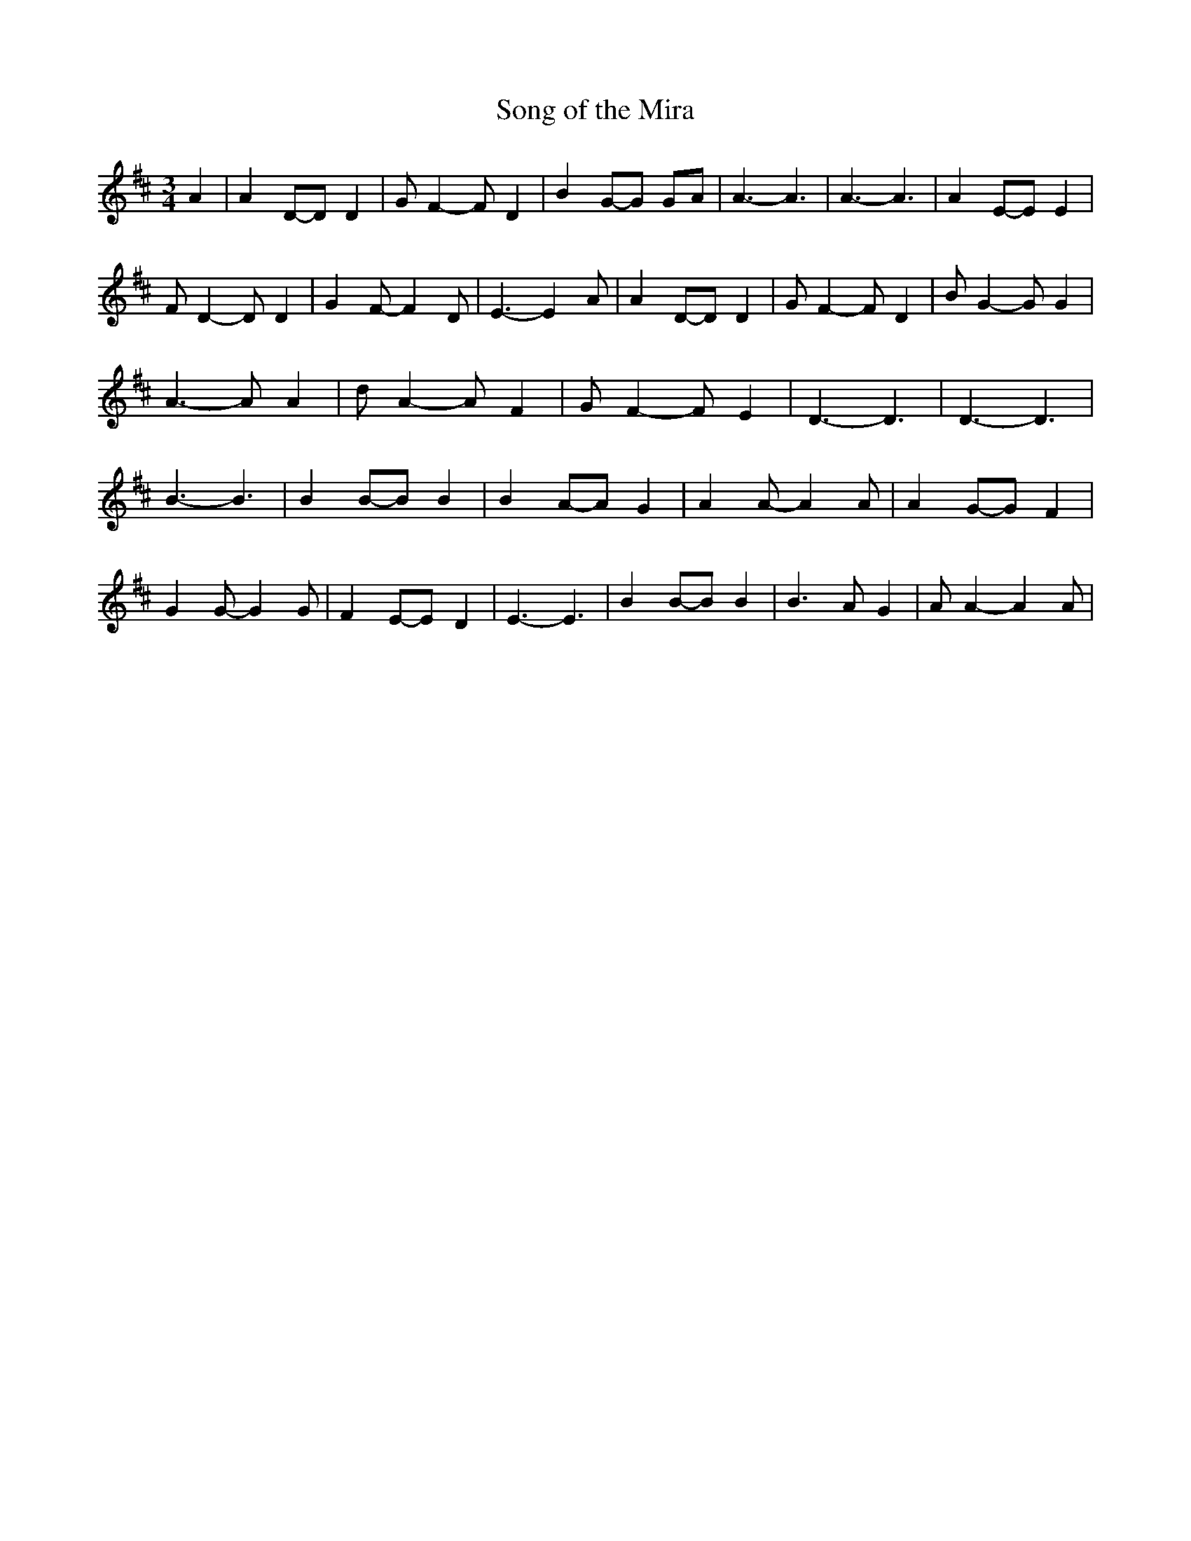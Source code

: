 % Generated more or less automatically by swtoabc by Erich Rickheit KSC
X:1
T:Song of the Mira
M:3/4
L:1/4
K:D
 A| AD/2-D/2 D| G/2 F- F/2 D| BG/2-G/2 G/2A/2| A3/2- A3/2| A3/2- A3/2|\
 AE/2-E/2 E| F/2 D- D/2 D| G F/2- F D/2| E3/2- E A/2| AD/2-D/2 D| G/2 F- F/2 D|\
 B/2 G- G/2 G| A3/2- A/2 A| d/2 A- A/2 F| G/2 F- F/2 E| D3/2- D3/2|\
 D3/2- D3/2| B3/2- B3/2| BB/2-B/2 B| BA/2-A/2 G| A A/2- A A/2| AG/2-G/2 F|\
 G G/2- G G/2| FE/2-E/2 D| E3/2- E3/2| BB/2-B/2 B| B3/2 A/2 G| A/2 A- A A/2|\


